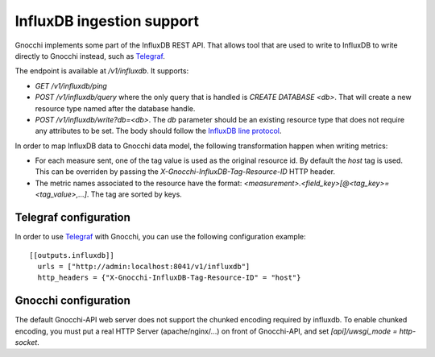 ============================
 InfluxDB ingestion support
============================

Gnocchi implements some part of the InfluxDB REST API. That allows tool that
are used to write to InfluxDB to write directly to Gnocchi instead, such as
`Telegraf`_.

The endpoint is available at `/v1/influxdb`. It supports:

* `GET /v1/influxdb/ping`
* `POST /v1/influxdb/query` where the only query that is handled is `CREATE
  DATABASE <db>`. That will create a new resource type named after the database
  handle.
* `POST /v1/influxdb/write?db=<db>`. The `db` parameter should be an existing
  resource type that does not require any attributes to be set. The body should
  follow the `InfluxDB line protocol`_.

In order to map InfluxDB data to Gnocchi data model, the following
transformation happen when writing metrics:

* For each measure sent, one of the tag value is used as the original resource
  id. By default the `host` tag is used. This can be overriden by passing the
  `X-Gnocchi-InfluxDB-Tag-Resource-ID` HTTP header.

* The metric names associated to the resource have the format:
  `<measurement>.<field_key>[@<tag_key>=<tag_value>,…]`. The tag are sorted
  by keys.


Telegraf configuration
======================

In order to use `Telegraf`_ with Gnocchi, you can use the following
configuration example::

  [[outputs.influxdb]]
    urls = ["http://admin:localhost:8041/v1/influxdb"]
    http_headers = {"X-Gnocchi-InfluxDB-Tag-Resource-ID" = "host"}


Gnocchi configuration
=====================

The default Gnocchi-API web server does not support the chunked encoding
required by influxdb. To enable chunked encoding, you must put a real HTTP
Server (apache/nginx/...) on front of Gnocchi-API, and set
`[api]/uwsgi_mode = http-socket`.


.. _`Telegraf`: https://github.com/influxdata/telegraf
.. _`InfluxDB line protocol`: https://docs.influxdata.com/influxdb/v1.3/write_protocols/line_protocol_reference/
